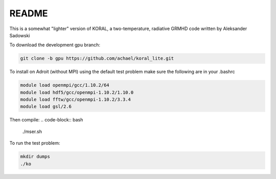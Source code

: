 README
===================


This is a somewhat "lighter" version of KORAL, a two-temperature, radiative GRMHD code written by Aleksander Sadowski

To download the development gpu branch:

.. code-block:: bash

  git clone -b gpu https://github.com/achael/koral_lite.git

To install on Adroit (without MPI) using the default test problem make sure the following are in your .bashrc

.. code-block:: bash

  module load openmpi/gcc/1.10.2/64
  module load hdf5/gcc/openmpi-1.10.2/1.10.0
  module load fftw/gcc/openmpi-1.10.2/3.3.4
  module load gsl/2.6

Then compile:
.. code-block:: bash

  ./mser.sh

To run the test problem:

.. code-block:: bash

  mkdir dumps
  ./ko
